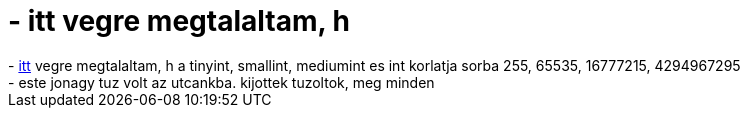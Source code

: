 = - itt vegre megtalaltam, h

:slug: itt_vegre_megtalaltam_h
:category: regi
:tags: hu
:date: 2005-03-14T00:46:16Z
++++
- <a href="http://dev.mysql.com/doc/mysql/en/column-types.html">itt</a> vegre megtalaltam, h a tinyint, smallint, mediumint es int korlatja sorba 255, 65535, 16777215, 4294967295<br>- este jonagy tuz volt az utcankba. kijottek tuzoltok, meg minden
++++
